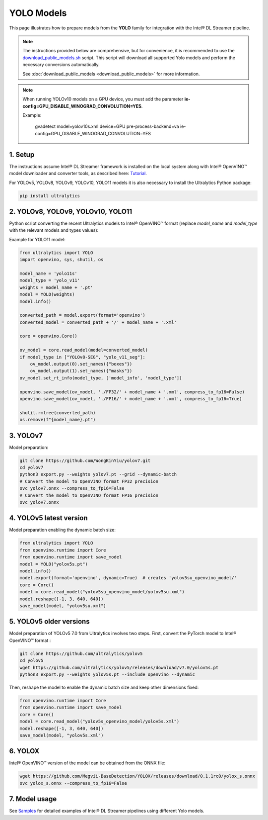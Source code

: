 YOLO Models
===========

This page illustrates how to prepare models from the **YOLO** family for integration with the Intel® DL Streamer pipeline.

.. note::
   
   The instructions provided below are comprehensive, but for convenience, it is recommended to use the `download_public_models.sh <https://github.com/open-edge-platform/edge-ai-libraries/tree/main/libraries/dl-streamer/samples/download_public_models.sh>`_ script. This script will download all supported Yolo models and perform the necessary conversions automatically.
   
   See :doc:`download_public_models <download_public_models>` for more information.


.. note::

   When running YOLOv10 models on a GPU device, you must add the parameter **ie-config=GPU_DISABLE_WINOGRAD_CONVOLUTION=YES**.

   Example:

      gvadetect model=yolov10s.xml device=GPU pre-process-backend=va ie-config=GPU_DISABLE_WINOGRAD_CONVOLUTION=YES


1. Setup
--------

The instructions assume Intel® DL Streamer framework is installed on the local system along with Intel® OpenVINO™ model downloader and converter tools,
as described here: `Tutorial <https://dlstreamer.github.io/get_started/tutorial.html#tutorial-setup>`__.

For YOLOv5, YOLOv8, YOLOv9, YOLOv10, YOLO11 models it is also necessary to install the Ultralytics Python package:

.. code:: sh

   pip install ultralytics

2. YOLOv8, YOLOv9, YOLOv10, YOLO11
----------------------------------

Python script converting the recent Ultralytics models to Intel® OpenVINO™ format (replace *model_name* and *model_type* with the relevant models and types values):

Example for YOLO11 model:

.. code-block:: python

   from ultralytics import YOLO
   import openvino, sys, shutil, os

   model_name = 'yolo11s'
   model_type = 'yolo_v11'
   weights = model_name + '.pt'
   model = YOLO(weights)
   model.info()
   
   converted_path = model.export(format='openvino')
   converted_model = converted_path + '/' + model_name + '.xml'
   
   core = openvino.Core()
   
   ov_model = core.read_model(model=converted_model)
   if model_type in ["YOLOv8-SEG", "yolo_v11_seg"]:
       ov_model.output(0).set_names({"boxes"})
       ov_model.output(1).set_names({"masks"})
   ov_model.set_rt_info(model_type, ['model_info', 'model_type'])
   
   openvino.save_model(ov_model, './FP32/' + model_name + '.xml', compress_to_fp16=False)
   openvino.save_model(ov_model, './FP16/' + model_name + '.xml', compress_to_fp16=True)
   
   shutil.rmtree(converted_path)
   os.remove(f"{model_name}.pt")

3. YOLOv7
---------

Model preparation:

.. code:: sh

   git clone https://github.com/WongKinYiu/yolov7.git
   cd yolov7
   python3 export.py --weights yolov7.pt --grid --dynamic-batch
   # Convert the model to OpenVINO format FP32 precision
   ovc yolov7.onnx --compress_to_fp16=False
   # Convert the model to OpenVINO format FP16 precision
   ovc yolov7.onnx

4. YOLOv5 latest version
------------------------
Model preparation enabling the dynamic batch size:

.. code-block:: python

   from ultralytics import YOLO
   from openvino.runtime import Core
   from openvino.runtime import save_model
   model = YOLO("yolov5s.pt")
   model.info()
   model.export(format='openvino', dynamic=True)  # creates 'yolov5su_openvino_model/'
   core = Core()
   model = core.read_model("yolov5su_openvino_model/yolov5su.xml")
   model.reshape([-1, 3, 640, 640])
   save_model(model, "yolov5su.xml")

5. YOLOv5 older versions
------------------------

Model preparation of YOLOv5 7.0 from Ultralytics involves two steps.
First, convert the PyTorch model to Intel® OpenVINO™ format : 

.. code:: sh

    git clone https://github.com/ultralytics/yolov5
    cd yolov5
    wget https://github.com/ultralytics/yolov5/releases/download/v7.0/yolov5s.pt
    python3 export.py --weights yolov5s.pt --include openvino --dynamic

Then, reshape the model to enable the dynamic batch size and keep other dimensions fixed:

.. code-block:: python

   from openvino.runtime import Core
   from openvino.runtime import save_model
   core = Core()
   model = core.read_model("yolov5s_openvino_model/yolov5s.xml")
   model.reshape([-1, 3, 640, 640])
   save_model(model, "yolov5s.xml")

6. YOLOX
--------

Intel® OpenVINO™ version of the model can be obtained from the ONNX file:

.. code:: sh

   wget https://github.com/Megvii-BaseDetection/YOLOX/releases/download/0.1.1rc0/yolox_s.onnx
   ovc yolox_s.onnx --compress_to_fp16=False



7. Model usage
--------------

See `Samples <https://github.com/dlstreamer/dlstreamer/tree/master/samples/gstreamer/gst_launch/detection_with_yolo>`__ 
for detailed examples of Intel® DL Streamer pipelines using different Yolo models.
